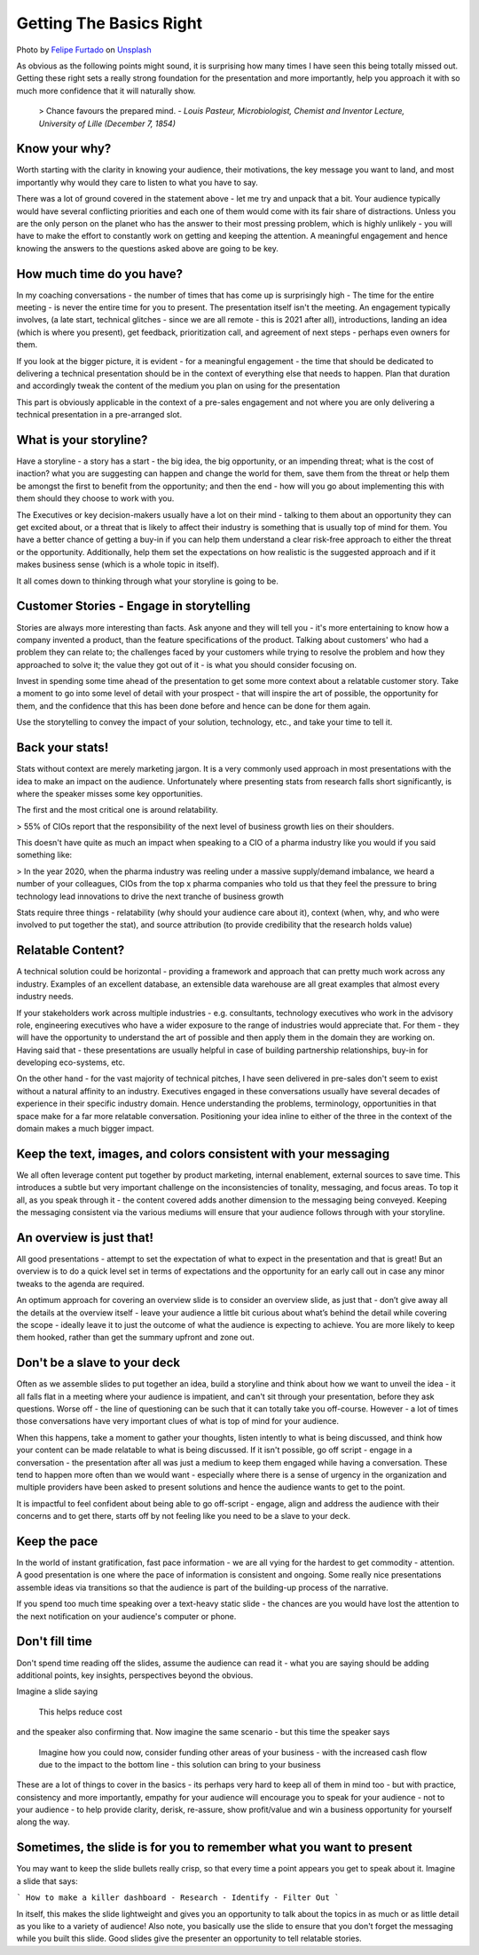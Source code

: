 Getting The Basics Right
=========================

.. image:: /_static/felipe-furtado-2zDXqgTzEFE-unsplash.jpg
   :alt: Getting the basics right

Photo by `Felipe Furtado <https://unsplash.com/@furtado?utm_source=unsplash&utm_medium=referral&utm_content=creditCopyText>`_ on `Unsplash <https://unsplash.com/collections/3502336/consulting?utm_source=unsplash&utm_medium=referral&utm_content=creditCopyText>`_
  

  
As obvious as the following points might sound, it is surprising how many times I have seen this being totally missed out. Getting these right sets a really strong foundation for the presentation and more importantly, help you approach it with so much more confidence that it will naturally show. 

  > Chance favours the prepared mind.
  - *Louis Pasteur, Microbiologist, Chemist and Inventor Lecture, University of Lille (December 7, 1854)*
  
Know your why?
***************
Worth starting with the clarity in knowing your audience, their motivations, the key message you want to land, and most importantly why would they care to listen to what you have to say.

There was a lot of ground covered in the statement above - let me try and unpack that a bit. Your audience typically would have several conflicting priorities and each one of them would come with its fair share of distractions. Unless you are the only person on the planet who has the answer to their most pressing problem, which is highly unlikely - you will have to make the effort to constantly work on getting and keeping the attention. A meaningful engagement and hence knowing the answers to the questions asked above are going to be key.

How much time do you have?
***************************
In my coaching conversations - the number of times that has come up is surprisingly high - The time for the entire meeting - is never the entire time for you to present. The presentation itself isn't the meeting. An engagement typically involves, (a late start, technical glitches - since we are all remote - this is 2021 after all), introductions, landing an idea (which is where you present), get feedback, prioritization call, and agreement of next steps - perhaps even owners for them. 

If you look at the bigger picture, it is evident - for a meaningful engagement - the time that should be dedicated to delivering a technical presentation should be in the context of everything else that needs to happen. Plan that duration and accordingly tweak the content of the medium you plan on using for the presentation

This part is obviously applicable in the context of a pre-sales engagement and not where you are only delivering a technical presentation in a pre-arranged slot.

What is your storyline?
***********************
Have a storyline - a story has a start - the big idea, the big opportunity, or an impending threat; what is the cost of inaction? what you are suggesting can happen and change the world for them, save them from the threat or help them be amongst the first to benefit from the opportunity; and then the end - how will you go about implementing this with them should they choose to work with you.

The Executives or key decision-makers usually have a lot on their mind - talking to them about an opportunity they can get excited about, or a threat that is likely to affect their industry is something that is usually top of mind for them. You have a better chance of getting a buy-in if you can help them understand a clear risk-free approach to either the threat or the opportunity. Additionally, help them set the expectations on how realistic is the suggested approach and if it makes business sense (which is a whole topic in itself).

It all comes down to thinking through what your storyline is going to be.

Customer Stories - Engage in storytelling
*****************************************
Stories are always more interesting than facts. Ask anyone and they will tell you - it's more entertaining to know how a company invented a product, than the feature specifications of the product. Talking about customers' who had a problem they can relate to; the challenges faced by your customers while trying to resolve the problem and how they approached to solve it; the value they got out of it - is what you should consider focusing on.

Invest in spending some time ahead of the presentation to get some more context about a relatable customer story. Take a moment to go into some level of detail with your prospect - that will inspire the art of possible, the opportunity for them, and the confidence that this has been done before and hence can be done for them again. 

Use the storytelling to convey the impact of your solution, technology, etc., and take your time to tell it.

Back your stats!
****************
Stats without context are merely marketing jargon. It is a very commonly used approach in most presentations with the idea to make an impact on the audience. Unfortunately where presenting stats from research falls short significantly, is where the speaker misses some key opportunities. 

The first and the most critical one is around relatability. 

>  55% of CIOs report that the responsibility of the next level of business growth lies on their shoulders.

This doesn't have quite as much an impact when speaking to a CIO of a pharma industry like you would if you said something like:

> In the year 2020, when the pharma industry was reeling under a massive supply/demand imbalance, we heard a number of your colleagues, CIOs from the top x pharma companies who told us that they feel the pressure to bring technology lead innovations to drive the next tranche of business growth

Stats require three things - relatability (why should your audience care about it), context (when, why, and who were involved to put together the stat), and source attribution (to provide credibility that the research holds value)

Relatable Content?
*******************
A technical solution could be horizontal - providing a framework and approach that can pretty much work across any industry. Examples of an excellent database, an extensible data warehouse are all great examples that almost every industry needs. 

If your stakeholders work across multiple industries - e.g. consultants, technology executives who work in the advisory role, engineering executives who have a wider exposure to the range of industries would appreciate that. For them - they will have the opportunity to understand the art of possible and then apply them in the domain they are working on. Having said that - these presentations are usually helpful in case of building partnership relationships, buy-in for developing eco-systems, etc. 

On the other hand - for the vast majority of technical pitches, I have seen delivered in pre-sales don't seem to exist without a natural affinity to an industry. Executives engaged in these conversations usually have several decades of experience in their specific industry domain. Hence understanding the problems, terminology, opportunities in that space make for a far more relatable conversation. Positioning your idea inline to either of the three in the context of the domain makes a much bigger impact.

Keep the text, images, and colors consistent with your messaging
****************************************************************
We all often leverage content put together by product marketing, internal enablement, external sources to save time. This introduces a subtle but very important challenge on the inconsistencies of tonality, messaging, and focus areas. To top it all, as you speak through it - the content covered adds another dimension to the messaging being conveyed. Keeping the messaging consistent via the various mediums will ensure that your audience follows through with your storyline.

An overview is just that!
**************************
All good presentations - attempt to set the expectation of what to expect in the presentation and that is great! But an overview is to do a quick level set in terms of expectations and the opportunity for an early call out in case any minor tweaks to the agenda are required. 

An optimum approach for covering an overview slide is to consider an overview slide, as just that - don’t give away all the details at the overview itself - leave your audience a little bit curious about what’s behind the detail while covering the scope - ideally leave it to just the outcome of what the audience is expecting to achieve. You are more likely to keep them hooked, rather than get the summary upfront and zone out.

Don't be a slave to your deck
******************************
Often as we assemble slides to put together an idea, build a storyline and think about how we want to unveil the idea - it all falls flat in a meeting where your audience is impatient, and can't sit through your presentation, before they ask questions. Worse off - the line of questioning can be such that it can totally take you off-course. However - a lot of times those conversations have very important clues of what is top of mind for your audience.

When this happens, take a moment to gather your thoughts, listen intently to what is being discussed, and think how your content can be made relatable to what is being discussed. If it isn't possible, go off script - engage in a conversation - the presentation after all was just a medium to keep them engaged while having a conversation. These tend to happen more often than we would want - especially where there is a sense of urgency in the organization and multiple providers have been asked to present solutions and hence the audience wants to get to the point.

It is impactful to feel confident about being able to go off-script - engage, align and address the audience with their concerns and to get there, starts off by not feeling like you need to be a slave to your deck.

Keep the pace
*************
In the world of instant gratification, fast pace information - we are all vying for the hardest to get commodity - attention. A good presentation is one where the pace of information is consistent and ongoing. Some really nice presentations assemble ideas via transitions so that the audience is part of the building-up process of the narrative.

If you spend too much time speaking over a text-heavy static slide - the chances are you would have lost the attention to the next notification on your audience's computer or phone.

Don't fill time
***************
Don't spend time reading off the slides, assume the audience can read it - what you are saying should be adding additional points, key insights, perspectives beyond the obvious. 

Imagine a slide saying

  This helps reduce cost

and the speaker also confirming that. Now imagine the same scenario - but this time the speaker says 

  Imagine how you could now, consider funding other areas of your business - with the increased cash flow due to the impact to the bottom line - this solution can bring to your business 

These are a lot of things to cover in the basics - its perhaps very hard to keep all of them in mind too - but with practice, consistency and more importantly, empathy for your audience will encourage you to speak for your audience - not to your audience - to help provide clarity, derisk, re-assure, show profit/value and win a business opportunity for yourself along the way.

Sometimes, the slide is for you to remember what you want to present
********************************************************************
You may want to keep the slide bullets really crisp, so that every time a point appears you get to speak about it. Imagine a slide that says:

```
How to make a killer dashboard
- Research
- Identify
- Filter Out
```

In itself, this makes the slide lightweight and gives you an opportunity to talk about the topics in as much or as little detail as you like to a variety of audience! Also note, you basically use the slide to ensure that you don't forget the messaging while you built this slide. Good slides give the presenter an opportunity to tell relatable stories.